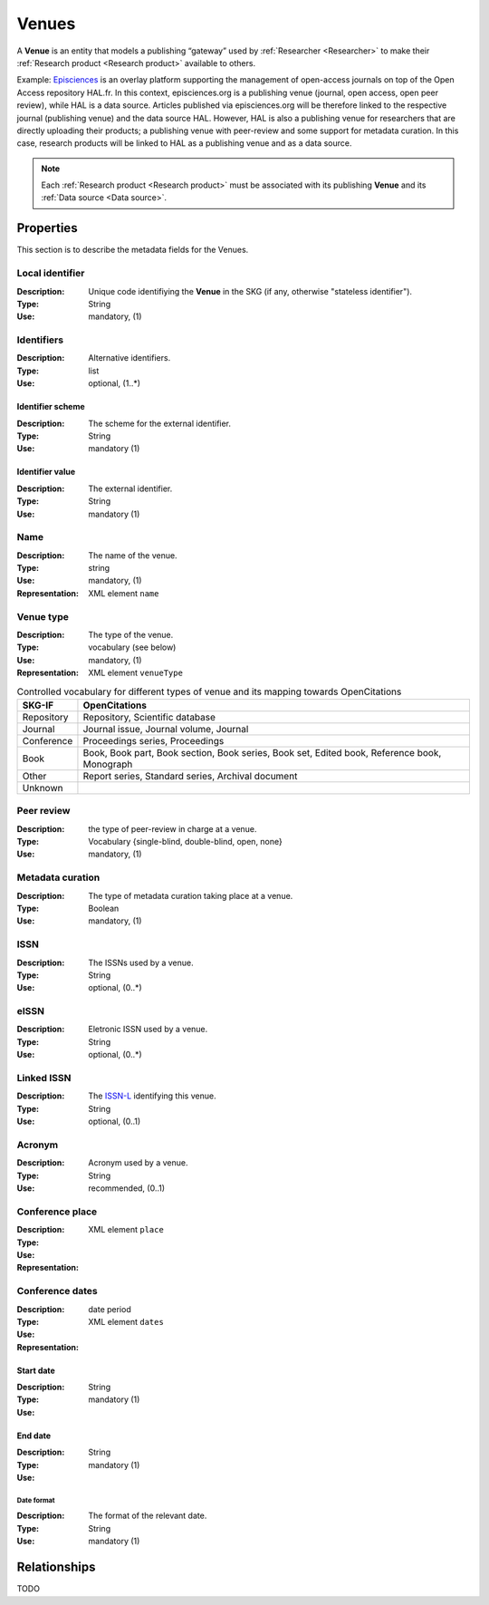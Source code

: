 .. _Venue:

Venues
######
A **Venue** is an entity that models a publishing “gateway” used by :ref:`Researcher <Researcher>` to make their :ref:`Research product <Research product>` available to others.

Example:
`Episciences <https://episciences.org>`_  is an overlay platform supporting the management of open-access journals on top of the Open Access repository HAL.fr. In this context, episciences.org is a publishing venue (journal, open access, open peer review), while HAL is a data source. Articles published via episciences.org will be therefore linked to the respective journal (publishing venue) and the data source HAL. 
However, HAL is also a publishing venue for researchers that are directly uploading their products; a publishing venue with peer-review and some support for metadata curation. In this case, research products will be linked to HAL as a publishing venue and as a data source. 

.. note::
    Each :ref:`Research product <Research product>` must be associated with its publishing **Venue** and its :ref:`Data source <Data source>`. 


Properties
==========
This section is to describe the metadata fields for the Venues.


Local identifier		
----
:Description: Unique code identifiying the **Venue** in the SKG (if any, otherwise "stateless identifier").
:Type: String
:Use: mandatory, (1)
 
.. code-block:: json
   :linenos:

    "local_id": "123_local_id"


Identifiers			
----
:Description: Alternative identifiers.
:Type: list
:Use: optional, (1..*)

Identifier scheme
^^^^^^^^^^^
:Description: The scheme for the external identifier.
:Type: String
:Use: mandatory (1)

Identifier value
^^^^^^^^^
:Description: The external identifier.
:Type: String
:Use: mandatory (1)

.. code-block:: json
   :linenos:

    "identifiers": [
        {
            "scheme": "https://..."
            "value": "the_id"
        }
    ]


Name
----
:Description: The name of the venue.
:Type: string
:Use: mandatory, (1)
:Representation: XML element ``name``
 
.. code-block:: json
   :linenos:

    "name": "the name"


Venue type
----
:Description: The type of the venue.
:Type: vocabulary (see below)
:Use: mandatory, (1)
:Representation: XML element ``venueType``
.. tabularcolumns:: p{0.132\linewidth}p{0.198\linewidth}p{0.330\linewidth}
.. csv-table:: Controlled vocabulary for different types of venue and its mapping towards OpenCitations
   :name: tables-csv-example
   :header: "SKG-IF", "OpenCitations"
   :class: longtable
   :align: center

   "Repository", "Repository, Scientific database"
   "Journal", "Journal issue, Journal volume, Journal"
   "Conference", "Proceedings series, Proceedings"
   "Book", "Book, Book part, Book section, Book series, Book set, Edited book, Reference book, Monograph"
   "Other", "Report series, Standard series, Archival document"
   "Unknown", ""

.. code-block:: json
   :linenos:

    "venue_type", "Repository"


Peer review
----
:Description: the type of peer-review in charge at a venue.
:Type: Vocabulary {single-blind, double-blind, open, none}
:Use: mandatory, (1)
 
.. code-block:: json
   :linenos:

    "peer_review": "open"


Metadata curation
----
:Description: The type of metadata curation taking place at a venue.
:Type: Boolean
:Use: mandatory, (1)
 
.. code-block:: json
   :linenos:

    "metadata_curation": true


ISSN
----
:Description: The ISSNs used by a venue.
:Type: String
:Use: optional, (0..*)
 
.. code-block:: json
   :linenos:

    "issn": "xxxx-yyyy"


eISSN
----
:Description: Eletronic ISSN used by a venue.
:Type: String
:Use: optional, (0..*)
 
.. code-block:: json
   :linenos:

    "eissn": "xxxx-yyyy"


Linked ISSN
----
:Description: The `ISSN-L <https://en.wikipedia.org/wiki/International_Standard_Serial_Number#Linking_ISSN>`_ identifying this venue. 
:Type: String
:Use: optional, (0..1)
 
.. code-block:: json
   :linenos:

    "lissn": "xxxx-yyyy"


Acronym
----
:Description: Acronym used by a venue.
:Type: String
:Use: recommended, (0..1)
 
.. code-block:: json
   :linenos:

    "acronym": "ABC"


Conference place
----
:Description: 
:Type: 
:Use: 
:Representation: XML element ``place``
 
.. code-block:: json
   :linenos:

    "place": "NYC"


Conference dates
----
:Description: 
:Type: date period
:Use: 
:Representation: XML element ``dates``
 
Start date
^^^^^^^^^^^^^
:Description: 
:Type: String 
:Use: mandatory (1)

End date
^^^^^^^^^^^^^
:Description: 
:Type: String 
:Use: mandatory (1)

Date format
"""""""""""""
:Description: The format of the relevant date.
:Type: String 
:Use: mandatory (1)

.. code-block:: json
   :linenos:

    "dates": [
        {
            "start_date": "2022-12-03",
            "end_date": "2022-12-06",
            "date_format": "yyyy-MM-dd",
        }
    ]

    



Relationships
=============
TODO